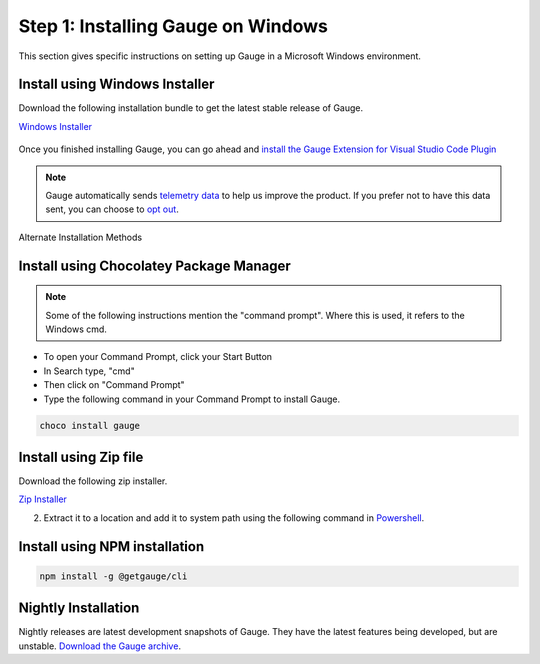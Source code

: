 .. role:: installer-icon
.. role:: windows
.. role:: alternate-methods

.. cssclass:: dynamic-content windows

:windows:`Step 1: Installing Gauge on Windows`
~~~~~~~~~~~~~~~~~~~~~~~~~~~~~~~~~~~~~~~~~~~~~~

This section gives specific instructions on setting up Gauge in a Microsoft Windows environment.

:installer-icon:`Install using Windows Installer`
^^^^^^^^^^^^^^^^^^^^^^^^^^^^^^^^^^^^^^^^^^^^^^^^^

Download the following installation bundle to get the latest stable release of Gauge.

.. cssclass:: extension-link download-icon

`Windows Installer <https://github.com/getgauge/gauge/releases/download/vGAUGE_LATEST_VERSION_PLACEHOLDER/gauge-GAUGE_LATEST_VERSION_PLACEHOLDER-windows.x86_64.exe>`__

.. figure:: ../images/windows/installer.png
      :alt: Windows installer

Once you finished installing Gauge, you can go ahead and `install the Gauge Extension for Visual Studio Code Plugin <#step-2-installing-gauge-extension-for-vscode>`__

.. note::
    Gauge automatically sends `telemetry data <https://gauge.org/telemetry>`__ to help us improve the product. If you prefer not to have this data sent, you can choose to  `opt out <https://manpage.gauge.org/gauge_telemetry.html>`__.


.. cssclass:: alternate-installation

:alternate-methods:`Alternate Installation Methods`

.. cssclass:: collapsible first

:installer-icon:`Install using Chocolatey Package Manager`
^^^^^^^^^^^^^^^^^^^^^^^^^^^^^^^^^^^^^^^^^^^^^^^^^^^^^^^^^^

.. cssclass:: code-block toggle collapsible-content

    .. admonition:: System Requirements

        `Chocolatey Package Manager <https://chocolatey.org/>`__


    For this to work, you will need to install Chocolatey. If you have chocolatey installed then all you need to is to follow the steps below, it will download and install Gauge.


.. cssclass:: toggle collapsible-content
.. note::
    Some of the following instructions mention the "command prompt". Where this is used, it refers to the Windows cmd.

.. cssclass:: toggle collapsible-content

* To open your Command Prompt, click your Start Button
* In Search type, "cmd"
* Then click on "Command Prompt"
* Type the following command in your Command Prompt to install Gauge.

.. cssclass:: toggle collapsible-content
.. code-block:: console

    choco install gauge

.. cssclass:: collapsible zip-installer

:installer-icon:`Install using Zip file`
^^^^^^^^^^^^^^^^^^^^^^^^^^^^^^^^^^^^^^^^

.. cssclass:: toggle collapsible-content

Download the following zip installer.

.. cssclass:: toggle collapsible-content

`Zip Installer <https://github.com/getgauge/gauge/releases/download/vGAUGE_LATEST_VERSION_PLACEHOLDER/gauge-GAUGE_LATEST_VERSION_PLACEHOLDER-windows.x86_64.zip>`__

.. cssclass:: toggle collapsible-content

2. Extract it to a location and add it to system path using the following command in `Powershell <https://docs.microsoft.com/en-us/powershell/>`__.

.. cssclass:: toggle collapsible-content

.. custom-code-block:: console

    Expand-Archive -Path gauge-GAUGE_LATEST_VERSION_PLACEHOLDER-windows.x86_64.zip -DestinationPath custom_path


.. cssclass:: collapsible npm-installer

:installer-icon:`Install using NPM installation`
^^^^^^^^^^^^^^^^^^^^^^^^^^^^^^^^^^^^^^^^^^^^^^^^

.. cssclass:: toggle collapsible-content

    .. admonition:: System Requirements

        `Node.js <nodejs.org>`__


        To install gauge using NPM you will need the latest node version.

            - `If you have Node.js already installed - to get the latest version of npm use the following command:`

            'npm install -g npm@latest'


    You can install Gauge by running the following command in Terminal.


.. cssclass:: toggle collapsible-content

.. code-block:: console

    npm install -g @getgauge/cli



.. cssclass:: collapsible nightly-installer last

:installer-icon:`Nightly Installation`
^^^^^^^^^^^^^^^^^^^^^^^^^^^^^^^^^^^^^^

.. cssclass:: toggle collapsible-content

Nightly releases are latest development snapshots of Gauge. They have the latest features being developed, but are unstable.
`Download the Gauge archive <https://bintray.com/gauge/Gauge/Nightly/_latestVersion>`__.